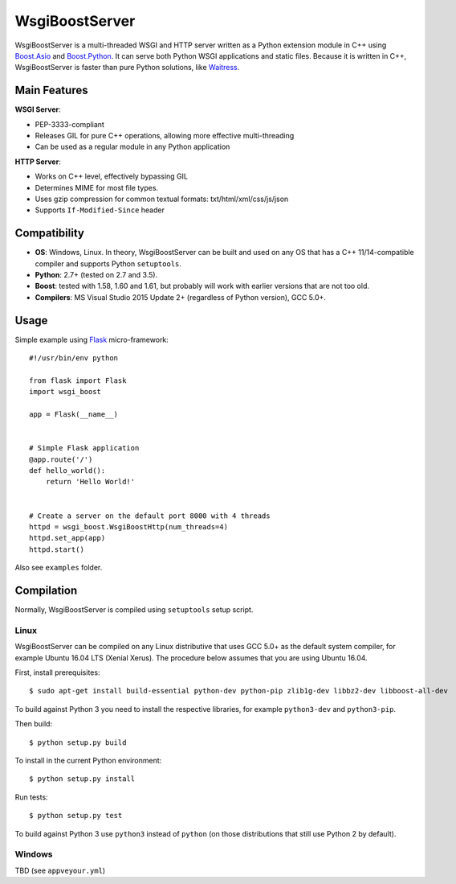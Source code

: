 WsgiBoostServer
###############

.. image:: https://travis-ci.org/romanvm/WsgiBoostServer.svg?branch=master
    :target: https://travis-ci.org/romanvm/WsgiBoostServer
.. image:: https://ci.appveyor.com/api/projects/status/5q3hlfplc9xqtm4y/branch/master?svg=true
    :target: https://ci.appveyor.com/project/romanvm/wsgiboostserver

WsgiBoostServer is a multi-threaded WSGI and HTTP server written as a Python extension module
in C++ using `Boost.Asio`_ and `Boost.Python`_. It can serve both Python WSGI applications
and static files. Because it is written in C++, WsgiBoostServer is faster than pure Python
solutions, like `Waitress`_.

Main Features
=============

**WSGI Server**:

- PEP-3333-compliant
- Releases GIL for pure C++ operations, allowing more effective multi-threading
- Can be used as a regular module in any Python application

**HTTP Server**:

- Works on C++ level, effectively bypassing GIL
- Determines MIME for most file types.
- Uses gzip compression for common textual formats: txt/html/xml/css/js/json
- Supports ``If-Modified-Since`` header

Compatibility
=============

- **OS**: Windows, Linux. In theory, WsgiBoostServer can be built and used on any OS that has
  a C++ 11/14-compatible compiler and supports Python ``setuptools``.
- **Python**: 2.7+ (tested on 2.7 and 3.5).
- **Boost**: tested with 1.58, 1.60 and 1.61, but probably will work with earlier versions
  that are not too old.
- **Compilers**: MS Visual Studio 2015 Update 2+ (regardless of Python version), GCC 5.0+.

Usage
=====

Simple example using `Flask`_ micro-framework::

    #!/usr/bin/env python

    from flask import Flask
    import wsgi_boost

    app = Flask(__name__)


    # Simple Flask application
    @app.route('/')
    def hello_world():
        return 'Hello World!'


    # Create a server on the default port 8000 with 4 threads
    httpd = wsgi_boost.WsgiBoostHttp(num_threads=4)
    httpd.set_app(app)
    httpd.start()

Also see ``examples`` folder.

Compilation
===========

Normally, WsgiBoostServer is compiled using ``setuptools`` setup script.

Linux
-----

WsgiBoostServer can be compiled on any Linux distributive that uses GCC 5.0+ as the default system compiler,
for example Ubuntu 16.04 LTS (Xenial Xerus). The procedure below assumes that you are using Ubuntu 16.04.

First, install prerequisites::

  $ sudo apt-get install build-essential python-dev python-pip zlib1g-dev libbz2-dev libboost-all-dev

To build against Python 3 you need to install the respective libraries, for example ``python3-dev``
and ``python3-pip``.

Then build::

  $ python setup.py build

To install in the current Python environment::

  $ python setup.py install

Run tests::

  $ python setup.py test

To build against Python 3 use ``python3`` instead of ``python``
(on those distributions that still use Python 2 by default).

Windows
-------

TBD (see ``appveyour.yml``)

.. _Boost.Asio: http://www.boost.org/doc/libs/1_61_0/doc/html/boost_asio.html
.. _Boost.Python: http://www.boost.org/doc/libs/1_61_0/libs/python/doc/html/index.html
.. _Waitress: https://github.com/Pylons/waitress
.. _Flask: http://flask.pocoo.org
